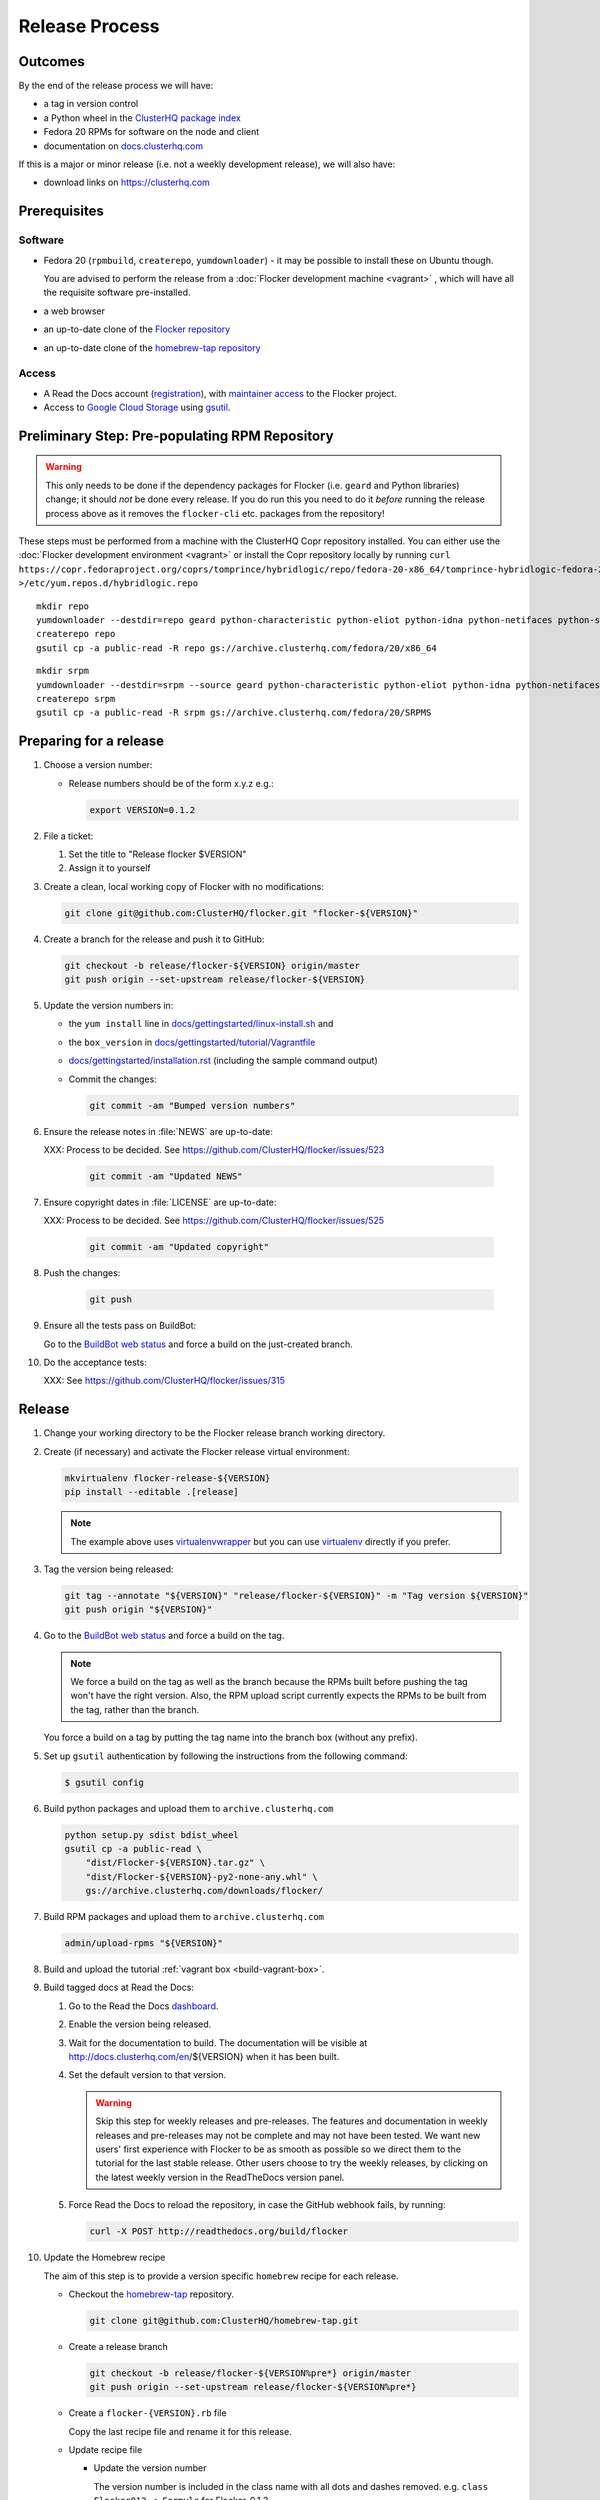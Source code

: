 Release Process
===============

Outcomes
--------

By the end of the release process we will have:

- a tag in version control
- a Python wheel in the `ClusterHQ package index <http://archive.clusterhq.com>`__
- Fedora 20 RPMs for software on the node and client
- documentation on `docs.clusterhq.com <https://docs.clusterhq.com>`__

If this is a major or minor release (i.e. not a weekly development release), we will also have:

- download links on https://clusterhq.com


Prerequisites
-------------

Software
~~~~~~~~

- Fedora 20 (``rpmbuild``, ``createrepo``, ``yumdownloader``) - it may be possible to install these on Ubuntu though.

  You are advised to perform the release from a :doc:`Flocker development machine <vagrant>` , which will have all the requisite software pre-installed.

- a web browser

- an up-to-date clone of the `Flocker repository <https://github.com/ClusterHQ/flocker.git>`_

- an up-to-date clone of the `homebrew-tap repository <https://github.com/ClusterHQ/homebrew-tap.git>`_

Access
~~~~~~

- A Read the Docs account (`registration <https://readthedocs.org/accounts/signup/>`__),
  with `maintainer access <https://readthedocs.org/dashboard/flocker/users/>`__ to the Flocker project.

- Access to `Google Cloud Storage`_ using `gsutil`_.


Preliminary Step: Pre-populating RPM Repository
-----------------------------------------------

.. warning:: This only needs to be done if the dependency packages for Flocker (i.e. ``geard`` and Python libraries) change; it should *not* be done every release.
             If you do run this you need to do it *before* running the release process above as it removes the ``flocker-cli`` etc. packages from the repository!

These steps must be performed from a machine with the ClusterHQ Copr repository installed.
You can either use the :doc:`Flocker development environment <vagrant>`
or install the Copr repository locally by running ``curl https://copr.fedoraproject.org/coprs/tomprince/hybridlogic/repo/fedora-20-x86_64/tomprince-hybridlogic-fedora-20-x86_64.repo >/etc/yum.repos.d/hybridlogic.repo``

::

   mkdir repo
   yumdownloader --destdir=repo geard python-characteristic python-eliot python-idna python-netifaces python-service-identity python-treq python-twisted
   createrepo repo
   gsutil cp -a public-read -R repo gs://archive.clusterhq.com/fedora/20/x86_64


::

   mkdir srpm
   yumdownloader --destdir=srpm --source geard python-characteristic python-eliot python-idna python-netifaces python-service-identity python-treq python-twisted
   createrepo srpm
   gsutil cp -a public-read -R srpm gs://archive.clusterhq.com/fedora/20/SRPMS


Preparing for a release
-----------------------

#. Choose a version number:

   - Release numbers should be of the form x.y.z e.g.:

     .. code-block:: console

        export VERSION=0.1.2

#. File a ticket:

   #. Set the title to "Release flocker $VERSION"
   #. Assign it to yourself

#. Create a clean, local working copy of Flocker with no modifications:

   .. code-block:: console

      git clone git@github.com:ClusterHQ/flocker.git "flocker-${VERSION}"

#. Create a branch for the release and push it to GitHub:

   .. code-block:: console

      git checkout -b release/flocker-${VERSION} origin/master
      git push origin --set-upstream release/flocker-${VERSION}

#. Update the version numbers in:

   - the ``yum install`` line in
     `docs/gettingstarted/linux-install.sh <https://github.com/ClusterHQ/flocker/blob/master/docs/gettingstarted/linux-install.sh>`_ and
   - the ``box_version`` in
     `docs/gettingstarted/tutorial/Vagrantfile <https://github.com/ClusterHQ/flocker/blob/master/docs/gettingstarted/tutorial/Vagrantfile>`_
   - `docs/gettingstarted/installation.rst <https://github.com/ClusterHQ/flocker/blob/master/docs/gettingstarted/installation.rst>`_ (including the sample command output)
   - Commit the changes:

     .. code-block:: console

        git commit -am "Bumped version numbers"

#. Ensure the release notes in :file:`NEWS` are up-to-date:

   XXX: Process to be decided.
   See https://github.com/ClusterHQ/flocker/issues/523

     .. code-block:: console

        git commit -am "Updated NEWS"

#. Ensure copyright dates in :file:`LICENSE` are up-to-date:

   XXX: Process to be decided.
   See https://github.com/ClusterHQ/flocker/issues/525

     .. code-block:: console

        git commit -am "Updated copyright"

#. Push the changes:

     .. code-block:: console

        git push

#. Ensure all the tests pass on BuildBot:

   Go to the `BuildBot web status`_ and force a build on the just-created branch.

#. Do the acceptance tests:

   XXX: See https://github.com/ClusterHQ/flocker/issues/315


Release
-------

#. Change your working directory to be the Flocker release branch working directory.

#. Create (if necessary) and activate the Flocker release virtual environment:

   .. code-block:: console

      mkvirtualenv flocker-release-${VERSION}
      pip install --editable .[release]

   .. note:: The example above uses `virtualenvwrapper`_ but you can use `virtualenv`_ directly if you prefer.

#. Tag the version being released:

   .. code-block:: console

      git tag --annotate "${VERSION}" "release/flocker-${VERSION}" -m "Tag version ${VERSION}"
      git push origin "${VERSION}"

#. Go to the `BuildBot web status`_ and force a build on the tag.

   .. note:: We force a build on the tag as well as the branch because the RPMs built before pushing the tag won't have the right version.
             Also, the RPM upload script currently expects the RPMs to be built from the tag, rather than the branch.

   You force a build on a tag by putting the tag name into the branch box (without any prefix).

#. Set up ``gsutil`` authentication by following the instructions from the following command:

   .. code-block:: console

      $ gsutil config

#. Build python packages and upload them to ``archive.clusterhq.com``

   .. code-block:: console

      python setup.py sdist bdist_wheel
      gsutil cp -a public-read \
          "dist/Flocker-${VERSION}.tar.gz" \
          "dist/Flocker-${VERSION}-py2-none-any.whl" \
          gs://archive.clusterhq.com/downloads/flocker/


#. Build RPM packages and upload them to ``archive.clusterhq.com``

   .. code-block:: console

      admin/upload-rpms "${VERSION}"

#. Build and upload the tutorial :ref:`vagrant box <build-vagrant-box>`.

#. Build tagged docs at Read the Docs:

   #. Go to the Read the Docs `dashboard <https://readthedocs.org/dashboard/flocker/versions/>`_.
   #. Enable the version being released.
   #. Wait for the documentation to build.
      The documentation will be visible at http://docs.clusterhq.com/en/${VERSION} when it has been built.
   #. Set the default version to that version.

      .. warning:: Skip this step for weekly releases and pre-releases.
                   The features and documentation in weekly releases and pre-releases may not be complete and may not have been tested.
                   We want new users' first experience with Flocker to be as smooth as possible so we direct them to the tutorial for the last stable release.
                   Other users choose to try the weekly releases, by clicking on the latest weekly version in the ReadTheDocs version panel.

   #. Force Read the Docs to reload the repository, in case the GitHub webhook fails, by running:

      .. code-block:: console

         curl -X POST http://readthedocs.org/build/flocker

#. Update the Homebrew recipe

   The aim of this step is to provide a version specific ``homebrew`` recipe for each release.

   - Checkout the `homebrew-tap`_ repository.

     .. code-block:: console

        git clone git@github.com:ClusterHQ/homebrew-tap.git

   - Create a release branch

     .. code-block:: console

        git checkout -b release/flocker-${VERSION%pre*} origin/master
        git push origin --set-upstream release/flocker-${VERSION%pre*}

   - Create a ``flocker-{VERSION}.rb`` file

     Copy the last recipe file and rename it for this release.

   - Update recipe file

     - Update the version number

       The version number is included in the class name with all dots and dashes removed.
       e.g. ``class Flocker012 < Formula`` for Flocker-0.1.2

     - Update the ``sha1`` checksum.

       .. code-block:: console

          sha1sum "dist/Flocker-${VERSION}.tar.gz"
          ed03a154c2fdcd19eca471c0e22925cf0d3925fb  dist/Flocker-0.1.2.tar.gz

     - Commit the changes and push

       .. code-block:: console

          git commit -am "Bumped version number and checksum in homebrew recipe"
          git push

   - Test the new recipe on OS X with `Homebrew`_ installed

     Try installing the new recipe directly from a GitHub link

     .. code-block:: console

        brew install https://raw.githubusercontent.com/ClusterHQ/homebrew-tap/release/flocker-${VERSION}/flocker.rb

   - Make a pull request

     Make a `homebrew-tap`_ pull request for the release branch against ``master``, with a ``Refs #123`` line in the description referring to the release issue that it resolves.

#. Make a pull request on GitHub for the release branch against ``master``, with a ``Fixes #123`` line in the description referring to the release issue that it resolves.


Update Download Links
~~~~~~~~~~~~~~~~~~~~~

.. warning:: Skip this entire step for weekly releases.

XXX Update download links on https://clusterhq.com:

XXX Arrange to have download links on a page on https://clusterhq.com.
See:

- https://github.com/ClusterHQ/flocker/issues/359 and
- https://www.pivotaltracker.com/n/projects/946740/stories/75538272


.. _gsutil: https://developers.google.com/storage/docs/gsutil
.. _wheel: https://pypi.python.org/pypi/wheel
.. _Google cloud storage: https://console.developers.google.com/project/apps~hybridcluster-docker/storage/archive.clusterhq.com/
.. _homebrew-tap: https://github.com/ClusterHQ/homebrew-tap
.. _BuildBot web status: http://build.clusterhq.com/boxes-flocker
.. _virtualenvwrapper: https://pypi.python.org/pypi/virtualenvwrapper
.. _virtualenv: https://pypi.python.org/pypi/virtualenv
.. _Homebrew: http://brew.sh

